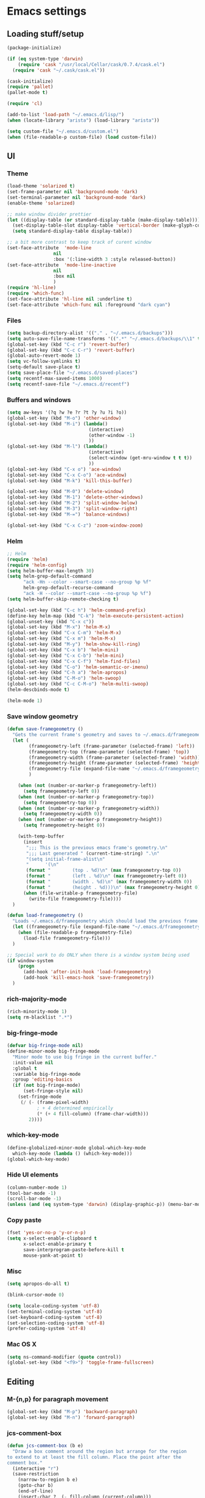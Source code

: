 * Emacs settings

** Loading stuff/setup

#+BEGIN_SRC emacs-lisp
(package-initialize)

(if (eq system-type 'darwin)
    (require 'cask "/usr/local/Cellar/cask/0.7.4/cask.el")
  (require 'cask "~/.cask/cask.el"))
  
(cask-initialize)
(require 'pallet)
(pallet-mode t)

(require 'cl)

(add-to-list 'load-path "~/.emacs.d/lisp/")
(when (locate-library "arista") (load-library "arista"))

(setq custom-file "~/.emacs.d/custom.el")
(when (file-readable-p custom-file) (load custom-file))
#+END_SRC

** UI

*** Theme
#+BEGIN_SRC emacs-lisp
(load-theme 'solarized t)
(set-frame-parameter nil 'background-mode 'dark)
(set-terminal-parameter nil 'background-mode 'dark)
(enable-theme 'solarized)

;; make window divider prettier
(let ((display-table (or standard-display-table (make-display-table))))
  (set-display-table-slot display-table 'vertical-border (make-glyph-code ?│))
  (setq standard-display-table display-table))

;; a bit more contrast to keep track of curent window
(set-face-attribute  'mode-line
                 nil 
                 :box '(:line-width 3 :style released-button))
(set-face-attribute  'mode-line-inactive
                 nil 
                 :box nil
                 )
(require 'hl-line)
(require 'which-func)
(set-face-attribute 'hl-line nil :underline t)
(set-face-attribute 'which-func nil :foreground "dark cyan")
#+END_SRC

*** Files
#+BEGIN_SRC emacs-lisp
(setq backup-directory-alist '(("." . "~/.emacs.d/backups")))
(setq auto-save-file-name-transforms '((".*" "~/.emacs.d/backups/\\1" t)))
(global-set-key (kbd "C-c r") 'revert-buffer)
(global-set-key (kbd "C-c C-r") 'revert-buffer)
(global-auto-revert-mode 1)
(setq vc-follow-symlinks t)
(setq-default save-place t)
(setq save-place-file "~/.emacs.d/saved-places")
(setq recentf-max-saved-items 1000)
(setq recentf-save-file "~/.emacs.d/recentf")
#+END_SRC

*** Buffers and windows
#+BEGIN_SRC emacs-lisp
(setq aw-keys '(?q ?w ?e ?r ?t ?y ?u ?i ?o))
(global-set-key (kbd "M-o") 'other-window)
(global-set-key (kbd "M-i") (lambda()
                              (interactive)
                              (other-window -1)
                              ))
(global-set-key (kbd "M-l") (lambda()
                              (interactive)
                              (select-window (get-mru-window t t t))
                              ))
(global-set-key (kbd "C-x o") 'ace-window)
(global-set-key (kbd "C-x C-o") 'ace-window)
(global-set-key (kbd "M-k") 'kill-this-buffer)

(global-set-key (kbd "M-0") 'delete-window)
(global-set-key (kbd "M-1") 'delete-other-windows)
(global-set-key (kbd "M-2") 'split-window-below)
(global-set-key (kbd "M-3") 'split-window-right)
(global-set-key (kbd "M-=") 'balance-windows)

(global-set-key (kbd "C-x C-z") 'zoom-window-zoom)
#+END_SRC

*** Helm
#+BEGIN_SRC emacs-lisp
;; Helm
(require 'helm)
(require 'helm-config)
(setq helm-buffer-max-length 30)
(setq helm-grep-default-command
      "ack -Hn --color --smart-case --no-group %p %f"
      helm-grep-default-recurse-command
      "ack -H --color --smart-case --no-group %p %f")
(setq helm-buffer-skip-remote-checking t)

(global-set-key (kbd "C-c h") 'helm-command-prefix)
(define-key helm-map (kbd "C-k") 'helm-execute-persistent-action)
(global-unset-key (kbd "C-x c"))
(global-set-key (kbd "M-x") 'helm-M-x)
(global-set-key (kbd "C-x C-m") 'helm-M-x)
(global-set-key (kbd "C-x m") 'helm-M-x)
(global-set-key (kbd "M-y") 'helm-show-kill-ring)
(global-set-key (kbd "C-x b") 'helm-mini)
(global-set-key (kbd "C-x C-b") 'helm-mini)
(global-set-key (kbd "C-x C-f") 'helm-find-files)
(global-set-key (kbd "C-o") 'helm-semantic-or-imenu)
(global-set-key (kbd "C-h a") 'helm-apropos)
(global-set-key (kbd "C-M-o") 'helm-swoop)
(global-set-key (kbd "C-c C-M-o") 'helm-multi-swoop)
(helm-descbinds-mode t)

(helm-mode 1)
#+END_SRC

*** Save window geometry
#+BEGIN_SRC emacs-lisp
(defun save-framegeometry ()
  "Gets the current frame's geometry and saves to ~/.emacs.d/framegeometry."
  (let (
        (framegeometry-left (frame-parameter (selected-frame) 'left))
        (framegeometry-top (frame-parameter (selected-frame) 'top))
        (framegeometry-width (frame-parameter (selected-frame) 'width))
        (framegeometry-height (frame-parameter (selected-frame) 'height))
        (framegeometry-file (expand-file-name "~/.emacs.d/framegeometry"))
        )

    (when (not (number-or-marker-p framegeometry-left))
      (setq framegeometry-left 0))
    (when (not (number-or-marker-p framegeometry-top))
      (setq framegeometry-top 0))
    (when (not (number-or-marker-p framegeometry-width))
      (setq framegeometry-width 0))
    (when (not (number-or-marker-p framegeometry-height))
      (setq framegeometry-height 0))

    (with-temp-buffer
      (insert
       ";;; This is the previous emacs frame's geometry.\n"
       ";;; Last generated " (current-time-string) ".\n"
       "(setq initial-frame-alist\n"
       "      '(\n"
       (format "        (top . %d)\n" (max framegeometry-top 0))
       (format "        (left . %d)\n" (max framegeometry-left 0))
       (format "        (width . %d)\n" (max framegeometry-width 0))
       (format "        (height . %d)))\n" (max framegeometry-height 0)))
      (when (file-writable-p framegeometry-file)
        (write-file framegeometry-file))))
  )

(defun load-framegeometry ()
  "Loads ~/.emacs.d/framegeometry which should load the previous frame's geometry."
  (let ((framegeometry-file (expand-file-name "~/.emacs.d/framegeometry")))
    (when (file-readable-p framegeometry-file)
      (load-file framegeometry-file)))
  )

;; Special work to do ONLY when there is a window system being used
(if window-system
    (progn
      (add-hook 'after-init-hook 'load-framegeometry)
      (add-hook 'kill-emacs-hook 'save-framegeometry))
  )
#+END_SRC

*** rich-majority-mode
#+BEGIN_SRC emacs-lisp
(rich-minority-mode 1)
(setq rm-blacklist ".*")
#+END_SRC

*** big-fringe-mode
#+BEGIN_SRC emacs-lisp
(defvar big-fringe-mode nil)
(define-minor-mode big-fringe-mode
  "Minor mode to use big fringe in the current buffer."
  :init-value nil
  :global t
  :variable big-fringe-mode
  :group 'editing-basics
  (if (not big-fringe-mode)
      (set-fringe-style nil)
    (set-fringe-mode
     (/ (- (frame-pixel-width)
           ; + 4 determined empirically
           (* (+ 4 fill-column) (frame-char-width)))
        2))))
#+END_SRC

*** which-key-mode
#+BEGIN_SRC emacs-lisp
(define-globalized-minor-mode global-which-key-mode
  which-key-mode (lambda () (which-key-mode)))
(global-which-key-mode)
#+END_SRC

*** Hide UI elements
#+BEGIN_SRC emacs-lisp
(column-number-mode 1)
(tool-bar-mode -1)
(scroll-bar-mode -1)
(unless (and (eq system-type 'darwin) (display-graphic-p)) (menu-bar-mode -1))
#+END_SRC

*** Copy paste
#+BEGIN_SRC emacs-lisp
(fset 'yes-or-no-p 'y-or-n-p)
(setq x-select-enable-clipboard t
      x-select-enable-primary t
      save-interprogram-paste-before-kill t
      mouse-yank-at-point t)
#+END_SRC

*** Misc
#+BEGIN_SRC emacs-lisp
(setq apropos-do-all t)

(blink-cursor-mode 0)

(setq locale-coding-system 'utf-8)
(set-terminal-coding-system 'utf-8)
(set-keyboard-coding-system 'utf-8)
(set-selection-coding-system 'utf-8)
(prefer-coding-system 'utf-8)

#+END_SRC

*** Mac OS X
#+BEGIN_SRC emacs-lisp
(setq ns-command-modifier (quote control))
(global-set-key (kbd "<f9>") 'toggle-frame-fullscreen)
#+END_SRC

** Editing

*** M-{n,p} for paragraph movement
#+BEGIN_SRC emacs-lisp
(global-set-key (kbd "M-p") 'backward-paragraph)
(global-set-key (kbd "M-n") 'forward-paragraph)
#+END_SRC

*** jcs-comment-box
#+BEGIN_SRC emacs-lisp
(defun jcs-comment-box (b e)
  "Draw a box comment around the region but arrange for the region
to extend to at least the fill column. Place the point after the
comment box."
  (interactive "r")
  (save-restriction
    (narrow-to-region b e)
    (goto-char b)
    (end-of-line)
    (insert-char ?  (- fill-column (current-column)))
    (comment-box b (point-max) 1)
    (goto-char (point-max))))
#+END_SRC

*** Newline indents
#+BEGIN_SRC emacs-lisp
(clean-aindent-mode t)
(define-key global-map (kbd "RET") 'newline-and-indent)
#+END_SRC

*** Undoing, undo tree
#+BEGIN_SRC emacs-lisp
(setq undo-tree-visualizer-timestamps t)
(setq undo-tree-visualizer-diff t)
(global-undo-tree-mode 1)
(global-set-key (kbd "C-z") 'undo)
#+END_SRC

*** Flyspell
#+BEGIN_SRC emacs-lisp
;; flyspell needs location of aspell on Mac
(setq ispell-list-command "--list")
(when (eq system-type 'darwin)
  (setenv "PATH" (concat (getenv "PATH") ":/usr/local/bin"))
  (setq exec-path (append exec-path '("/usr/local/bin"))))
(add-hook 'org-journal-mode-hook 'flyspell-mode)
; (add-hook 'prog-mode-hook 'flyspell-prog-mode)
#+END_SRC

*** comment-or-uncomment-line-or-region
#+BEGIN_SRC emacs-lisp
(defun comment-or-uncomment-line-or-region ()
  "Comments or uncomments the current line or region."
  (interactive)
  (if (region-active-p)
      (comment-or-uncomment-region (region-beginning) (region-end))
    (comment-or-uncomment-region (line-beginning-position) (line-end-position))))
(global-set-key (kbd "M-[ q") 'comment-or-uncomment-line-or-region)
; (global-set-key (kbd "C-;") 'comment-or-uncomment-line-or-region)
(global-set-key [remap comment-dwim] 'comment-or-uncomment-line-or-region)
#+END_SRC

*** exchange-point-and-mark-no-activate
#+BEGIN_SRC emacs-lisp
(defun exchange-point-and-mark-no-activate ()
  "Identical to \\[exchange-point-and-mark] but will not activate the region."
  (interactive)
  (exchange-point-and-mark)
  (deactivate-mark nil))
(global-set-key (kbd "C-x C-x") 'exchange-point-and-mark-no-activate)
#+END_SRC

*** Better C-w
#+BEGIN_SRC emacs-lisp
(defadvice kill-region (before slick-cut activate compile)
  "When called interactively with no active region, kill a single line instead."
  (interactive
   (if mark-active (list (region-beginning) (region-end))
     (list (line-beginning-position)
           (line-beginning-position 2)))))
#+END_SRC

*** Better C-{a,e}
#+BEGIN_SRC emacs-lisp
(global-set-key (kbd "C-a") 'mwim-beginning-of-code-or-line)
(global-set-key (kbd "C-e") 'mwim-end-of-code-or-line)
#+END_SRC

*** can keep C-u C-SPC C-SPC C-SPC
#+BEGIN_SRC emacs-lisp
(setq set-mark-command-repeat-pop t)
#+END_SRC

*** highlight-symbol-mode
#+BEGIN_SRC emacs-lisp
;; I have a feeling this is laggy, and its more or less replaced by occur at point
;; (define-globalized-minor-mode global-highlight-symbol-mode
;;   highlight-symbol-mode (lambda () (progn (highlight-symbol-mode) (highlight-symbol-nav-mode))))
;; (setq highlight-symbol-idle-delay 0.5)
;; (global-highlight-symbol-mode)
#+END_SRC

*** Truncate lines
#+BEGIN_SRC emacs-lisp
(global-set-key (kbd "C-c s")   'toggle-truncate-lines)
(global-set-key (kbd "C-c C-s") 'toggle-truncate-lines)
(set-default 'truncate-lines t)
#+END_SRC

*** zap-up-to-char
#+BEGIN_SRC emacs-lisp
(autoload 'zap-up-to-char "misc"
  "Kill up to, but not including ARGth occurrence of CHAR.
  
  \(fn arg char)"
  'interactive)
(global-set-key (kbd "M-Z") 'zap-up-to-char)
#+END_SRC

*** ace-isearch-mode
#+BEGIN_SRC emacs-lisp
(setq ace-isearch-jump-delay 1)
(global-ace-isearch-mode t)
#+END_SRC

*** org
#+BEGIN_SRC emacs-lisp
(define-key org-mode-map (kbd "C-M-u") 'org-up-element)
(setq org-startup-folded nil)
#+END_SRC

*** org-journal
#+BEGIN_SRC emacs-lisp
(setq org-journal-date-format "%A, %d/%m/%Y")
(setq sorg-journal-file-format "%Y%m%d.txt")
(setq org-journal-dir "~/Google Drive/journal/")
(setq org-journal-hide-entries-p nil)
(setq org-journal-find-file 'find-file)
(add-hook 'org-journal-mode-hook 'auto-fill-mode)
; whitespace-mode is fairly useless in org-journal. remap its key to set the
; frame with to the fillcolumn + empirical value
(add-hook 'org-journal-mode-hook
          (lambda ()
            (define-key org-journal-mode-map (kbd "C-c w")
              (lambda () (interactive)
                (set-frame-width (selected-frame) (+ 1 fill-column))))))
(defun set-frame-width-interactive (arg)
  (interactive "nFrame width: ")
  (set-frame-width (selected-frame) arg))
#+END_SRC

*** Misc
#+BEGIN_SRC emacs-lisp
(setq require-final-newline t)
(setq-default fill-column 80)
(delete-selection-mode 1)
(setq diff-switches "-u")
(put 'narrow-to-region 'disabled nil)
#+END_SRC

** Programming

*** Languages

**** Python
#+BEGIN_SRC emacs-lisp
(add-hook 'python-mode-hook 'anaconda-mode)
; because python-mode overwrites it
(add-hook 'python-mode-hook
 (lambda () (add-to-list 'completion-at-point-functions 'company-complete)))
;; (eval-after-load 'company
;;   '(add-to-list 'company-backends '(company-dabbrev-code company-anaconda)))

;; using flymake since it works with pylint < 1.0.0
(require 'flymake)

(defun flymake-pylint-init ()
  (let* ((temp-file (flymake-init-create-temp-buffer-copy
                     'flymake-create-temp-inplace))
         (local-file (file-relative-name
                      temp-file
                      (file-name-directory buffer-file-name))))
    (list "epylint" (list local-file))))
(add-to-list 'flymake-allowed-file-name-masks
             '("\\.py\\'" flymake-pylint-init))
(add-hook 'python-mode-hook
          (lambda()
            (unless (file-remote-p (buffer-file-name))
              (define-prefix-command 'fake-flycheck-map)
              (local-set-key (kbd "C-c !") 'fake-flycheck-map)
              (local-set-key (kbd "C-c ! h") 'flymake-popup-current-error-menu)
              (local-set-key (kbd "C-c ! n") 'flymake-goto-next-error)
              (local-set-key (kbd "C-c ! p") 'flymake-goto-prev-error)
              (flymake-mode))
))
#+END_SRC

**** Perl
#+BEGIN_SRC emacs-lisp
(add-hook 'perl-mode-hook (lambda () (progn
                                       (define-key perl-mode-map (kbd "C-c C-d") 'cperl-perldoc)
                                       )))
#+END_SRC

**** ASM mode
#+BEGIN_SRC emacs-lisp
(eval-after-load 'asm-mode
  '(define-key asm-mode-map [(tab)] 'asm-indent-line))
#+END_SRC

**** Makefile
#+BEGIN_SRC emacs-lisp
(add-hook 'makefile-mode-hook (lambda () (setq indent-tabs-mode t)))

(add-to-list 'auto-mode-alist '("\\.h\\'" . c++-mode))
(add-to-list 'auto-mode-alist '("\\.vt\\'" . verilog-mode))
#+END_SRC

**** C-like
***** Semantic
#+BEGIN_SRC emacs-lisp
;; (semantic-mode)
;; (global-semantic-stickyfunc-mode)
#+END_SRC

***** No namespace intent
#+BEGIN_SRC emacs-lisp
(defun no-ns-indent ()
   (c-set-offset 'innamespace [0]))
(add-hook 'c++-mode-hook 'no-ns-indent)
#+END_SRC

***** Find other file
#+BEGIN_SRC emacs-lisp
#+END_SRC

*** Flycheck
#+BEGIN_SRC emacs-lisp
(add-hook 'flycheck-mode-hook #'flycheck-rust-setup)
(add-hook 'rust-mode-hook 'flycheck-mode)
(add-hook 'perl-mode-hook 'flycheck-mode)
#+END_SRC

*** Company
#+BEGIN_SRC emacs-lisp
(global-company-mode 1)
(setq company-require-match nil)
(setq company-idle-delay nil)
(setq company-dabbrev-downcase nil)

(setq tab-always-indent 'complete)
;; (add-to-list 'company-backends 'company-dabbrev)
(setq company-dabbrev-code-other-buffers 'all)

(defvar completion-at-point-functions-saved nil)

(defun company-indent-for-tab-command (&optional arg)
  (interactive "P")
  (let ((completion-at-point-functions-saved completion-at-point-functions)
        (completion-at-point-functions '(company-complete-common-wrapper)))
    (indent-for-tab-command arg)))

(defun company-complete-common-wrapper ()
  (let ((completion-at-point-functions completion-at-point-functions-saved))
    (company-complete-common)))

(define-key company-mode-map [remap indent-for-tab-command]
  'company-indent-for-tab-command)
(define-key company-mode-map [remap c-indent-line-or-region]
  'company-indent-for-tab-command)
#+END_SRC

*** Projectile RIP
#+BEGIN_SRC emacs-lisp
;; (add-hook 'projectile-mode-hook
;;           (lambda ()
;;             (define-key projectile-mode-map (kbd "C-c C-p") 'projectile-command-map)
;;             (define-key projectile-mode-map (kbd "C-x f") 'projectile-find-file)))
;; (setq projectile-mode-line
;;    (quote
;;     (:eval
;;      (if
;;          (file-remote-p default-directory)
;;          ""
;;        (format " \@%s"
;;                (projectile-project-name))))))
;; (setq projectile-completion-system 'helm)
;; (projectile-global-mode)
;; (helm-projectile-on)
#+END_SRC

*** which-function-mode
#+BEGIN_SRC emacs-lisp
(add-hook 'prog-mode-hook 'which-function-mode)
#+END_SRC

*** compiling
#+BEGIN_SRC emacs-lisp
(add-hook 'prog-mode-hook (lambda () (global-set-key (kbd "<f7>")   'compile)))
(add-hook 'prog-mode-hook (lambda () (global-set-key (kbd "<f8>") 'recompile)))
(setq compilation-message-face 'default)
#+END_SRC

*** Line numbers
#+BEGIN_SRC emacs-lisp
(global-set-key (kbd "C-c l") 'nlinum-mode)
#+END_SRC

*** Show parens 
#+BEGIN_SRC emacs-lisp
(add-hook 'prog-mode-hook (lambda () (progn
                                       (show-paren-mode 1)
                                       (setq show-paren-delay 0))))
#+END_SRC

*** Indent
#+BEGIN_SRC emacs-lisp
;; guess offset don't need the global modeline
(dtrt-indent-mode 1)
(add-hook 'prog-mode-hook (lambda() (delete 'dtrt-indent-mode-line-info global-mode-string)))

(setq-default indent-tabs-mode nil)
(setq c-default-style "linux")
(if (locate-library "arista") (setq c-basic-offset 3) (setq c-basic-offset 4))
;; (add-to-list 'c-offsets-alist '(arglist-close . c-linup-close-paren))
#+END_SRC

*** whitespace-mode
#+BEGIN_SRC emacs-lisp
(global-set-key (kbd "C-c w") 'whitespace-mode)
#+END_SRC

*** yafolding-mode
#+BEGIN_SRC emacs-lisp
(add-hook 'prog-mode-hook 'yafolding-mode)
(define-key yafolding-mode-map (kbd "<C-S-return>") nil)
(define-key yafolding-mode-map (kbd "<C-M-return>") nil)
(define-key yafolding-mode-map (kbd "<C-return>") nil)
(define-key yafolding-mode-map (kbd "M-RET") 'yafolding-toggle-element)
#+END_SRC

*** Term
#+BEGIN_SRC emacs-lisp
(defun term-into-dir (arg)
  (interactive "P")
  (setq arg2 t)
  (when (consp arg) (setq arg2 nil))
   (if (file-remote-p default-directory)
       (let ((dissected (tramp-dissect-file-name default-directory)))
         (let ((host (tramp-file-name-host dissected))
               ;; (user (tramp-file-name-user dissected))
               (dir  (tramp-file-name-localname dissected)))
           (term-run-shell-command (concat "ssh -t " host " 'cd " dir " && exec bash -l'") arg2)
           ))
     (term-run-shell-command (concat "cd " default-directory " && exec bash -l") arg2)
     ))
(global-set-key (kbd "<f6>") 'term-into-dir)
;; (global-set-key (kbd "<f6>") (lambda () (interactive) (term "/bin/bash")))
(global-set-key (kbd "C-<f6>") 'rename-uniquely)
(add-hook 'term-mode-hook (lambda () (setq term-buffer-maximum-size 20000)))
(setq term-suppress-hard-newline t)
#+END_SRC

** Meta/misc

*** When editing this file, C-c m to switch between org-mode and elisp. Yup...
#+BEGIN_SRC emacs-lisp
(setq switch-org-and-elisp-map (make-sparse-keymap))

(define-minor-mode switch-org-and-elisp-mode
  ""
  nil
  nil
  switch-org-and-elisp-map)
(define-key switch-org-and-elisp-map (kbd "C-c m")
  (lambda () (interactive)
    (if (string= 'emacs-lisp-mode major-mode)
        (progn (org-mode) (switch-org-and-elisp-mode t))
      (progn (emacs-lisp-mode) (switch-org-and-elisp-mode t)))
    ))

;; Local Variables:
;; eval: (switch-org-and-elisp-mode 1)
;; End:
#+END_SRC
*** TRAMP
#+BEGIN_SRC emacs-lisp
(require 'tramp)
(add-to-list 'tramp-remote-path 'tramp-own-remote-path)
(setq tramp-default-method 'ssh)
(setq tramp-use-ssh-controlmaster-options nil)
(global-set-key (kbd "<f5>") 'tramp-cleanup-all-connections)
(setq auto-revert-remote-files t)
(setq tramp-connection-timeout 3)
#+END_SRC

** Emacs server
#+BEGIN_SRC emacs-lisp
;; (when (getenv "EMACS_SESSION_DIR") (setq server-socket-dir (getenv "EMACS_SESSION_DIR")))
(server-start)
#+END_SRC

